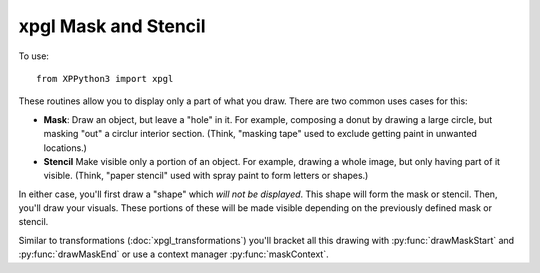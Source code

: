 xpgl Mask and Stencil
=====================

.. py:module:: xpgl
  :noindex:
     
To use::

  from XPPython3 import xpgl

These routines allow you to display only a part of what you draw. There are two
common uses cases for this:

* **Mask**: Draw an object, but leave a "hole" in it. For example, composing a donut
  by drawing a large circle, but masking "out" a circlur interior section. (Think, "masking tape"
  used to exclude getting paint in unwanted locations.)

* **Stencil** Make visible only a portion of an object. For example, drawing a whole image, but
  only having part of it visible. (Think, "paper stencil" used with spray paint to form
  letters or shapes.)

In either case, you'll first draw a "shape" which *will not be displayed*. This shape will
form the mask or stencil. Then, you'll draw your visuals. These portions of these
will be made visible depending on the previously defined mask or stencil.

Similar to transformations (:doc:`xpgl_transformations`) you'll bracket
all this drawing with :py:func:`drawMaskStart` and :py:func:`drawMaskEnd` or use
a context manager :py:func:`maskContext`.

.. py:function:: maskContext() -> None
.. py:function:: drawMaskStart() -> None                 
.. py:function:: drawMaskEnd() -> None                 

  :return: None
  
.. py:function:: drawUnderMask(stencil=False) -> None

  :param bool stencil: by default (stencil=False), EXCLUDE image under mask shape, otherwise make visible ONLY under stencil shape
  :return: None

  Call :py:func:`drawMaskStart` immediately before you want to *define the mask or stencil*, and :py:func:`drawMaskEnd` after you've
  completed *drawing* the stencil/mask and the underlying image. Alternatively, using :py:func:`maskContext` context manager.

  You'll be drawing two shapes (two sets of shapes). The first set of shapes define the stencil or mask, that is, the
  *shape* of the final part to be made visible or excluded. The second set of shapes define the underlying image itself which
  will be visible/invisible based on mask/stencil.

  These two sections are delineated by the call to :py:func:`drawUnderMask`.
  Depending on the value of that function's *stencil* parameter, the first shape(s) and the second shape(s) are combined.

  The sequence is:

  .. code:: none

    drawMaskStart()
    <draw stencil/mask>
    drawUnderMask()
    <draw images>
    drawMaskEnd()
    
  -or-:

  .. code:: none

    with maskContext():
        <draw stencil/mask>
        drawUnderMask()
        <draw images>

  You *must* pair each :py:func:`drawMaskStart` with :py:func:`drawMaskEnd` and
  they should not be nested.

  For example, we'll draw a large green triangle, a large orange circle and a
  small white circle. Without a mask this is shown in the first panel on the left, below.::
  
    xpgl.drawTriangle(320, 440, 500, 40, 140, 40, color=Colors['green'])
    xpgl.drawCircle(320, 240, 200, isFilled=True, color=Colors['orange'])
    xpgl.drawCircle(320, 240, 50, isFilled=True)

  Setting the triangle
  as *stencil*, by calling :py:func:`drawUnderMask` with stencil=True, the triangle (regardless
  of its color) now specifies the portion of the orange circle to expose (middle panel).
  Finally, set *stencil* to False and the triangle mask now describes the part of the
  orange circle to *not* draw.
  
  .. image:: /images/xpgl_drawMask.png

  Note the smaller white circle is always draw as it is unaffected by the mask.::

    with xpgl.maskContext():
        xpgl.drawTriangle(320, 440, 500, 40, 140, 40, color=Colors['green'])
        xpgl.drawUnderMask()  # (set to stencil=True for 2nd panel)
        xpgl.drawCircle(320, 240, 200, isFilled=True, color=Colors['orange'])
    xpgl.drawCircle(320, 240, 50, isFilled=True)
